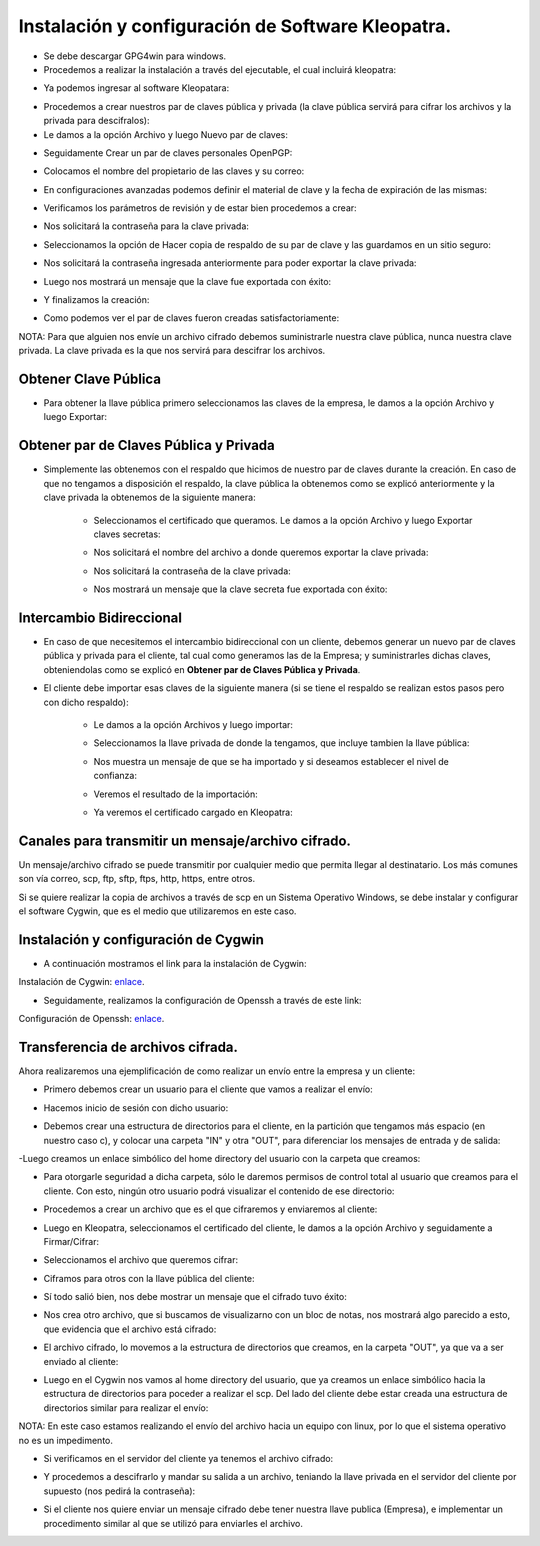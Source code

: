 Instalación y configuración de Software Kleopatra.
=========


- Se debe descargar GPG4win para windows.


- Procedemos a realizar la instalación a través del ejecutable, el cual incluirá kleopatra:


.. image:: ../imagenes/instalacion/Selección_070.png


.. image:: ../imagenes/instalacion/Selección_071.png


.. image:: ../imagenes/instalacion/Selección_072.png


.. image:: ../imagenes/instalacion/Selección_073.png


.. image:: ../imagenes/instalacion/Selección_074.png


.. image:: ../imagenes/instalacion/Selección_075.png



- Ya podemos ingresar al software Kleopatara:


.. image:: ../imagenes/instalacion/Selección_076.png


- Procedemos a crear nuestros par de claves pública y privada (la clave pública servirá para cifrar los archivos y la privada para descifralos):


- Le damos a la opción Archivo y luego Nuevo par de claves:


.. image:: ../imagenes/configuracion/Selección_070.png


- Seguidamente Crear un par de claves personales OpenPGP:


.. image:: ../imagenes/configuracion/Selección_071.png


- Colocamos el nombre del propietario de las claves y su correo:  


.. image:: ../imagenes/configuracion/Selección_072.png


- En configuraciones avanzadas podemos definir el material de clave y la fecha de expiración de las mismas:


.. image:: ../imagenes/configuracion/Selección_073.png


- Verificamos los parámetros de revisión y de estar bien procedemos a crear:


.. image:: ../imagenes/configuracion/Selección_074.png


- Nos solicitará la contraseña para la clave privada:


.. image:: ../imagenes/configuracion/Selección_075.png


- Seleccionamos la opción de Hacer copia de respaldo de su par de clave y las guardamos en un sitio seguro:


.. image:: ../imagenes/configuracion/Selección_076.png


.. image:: ../imagenes/configuracion/Selección_078.png


- Nos solicitará la contraseña ingresada anteriormente para poder exportar la clave privada:


.. image:: ../imagenes/configuracion/Selección_079.png


- Luego nos mostrará un mensaje que la clave fue exportada con éxito:


.. image:: ../imagenes/configuracion/Selección_080.png


- Y finalizamos la creación:


.. image:: ../imagenes/configuracion/Selección_081.png


- Como podemos ver el par de claves fueron creadas satisfactoriamente:


.. image:: ../imagenes/configuracion/Selección_082.png


NOTA: Para que alguien nos envíe un archivo cifrado debemos suministrarle nuestra clave pública, nunca nuestra clave privada. La clave privada es la que nos servirá para descifrar los archivos.


Obtener Clave Pública
+++++++

- Para obtener la llave pública primero seleccionamos las claves de la empresa, le damos a la opción Archivo y luego Exportar:


.. image:: ../imagenes/cliente/Selección_071.png


.. image:: ../imagenes/cliente/Selección_072.png


.. image:: ../imagenes/cliente/Selección_073.png



Obtener par de Claves Pública y Privada
++++++++

- Simplemente las obtenemos con el respaldo que hicimos de nuestro par de claves durante la creación. En caso de que no tengamos a disposición el respaldo, la clave pública la obtenemos como se explicó anteriormente y la clave privada la obtenemos de la siguiente manera:


	- Seleccionamos el certificado que queramos. Le damos a la opción Archivo y luego Exportar claves secretas:

	
	.. image:: ../imagenes/cliente1/Selección_070.png


	- Nos solicitará el nombre del archivo a donde queremos exportar la clave privada:


	.. image:: ../imagenes/cliente1/Selección_071.png


	- Nos solicitará la contraseña de la clave privada:


	.. image:: ../imagenes/cliente1/Selección_072.png


	- Nos mostrará un mensaje que la clave secreta fue exportada con éxito:


	.. image:: ../imagenes/cliente1/Selección_073.png


Intercambio Bidireccional
+++++++++

- En caso de que necesitemos el intercambio bidireccional con un cliente, debemos generar un nuevo par de claves pública y privada para el cliente, tal cual como generamos las de la Empresa; y suministrarles dichas claves, obteniendolas como se explicó en **Obtener par de Claves Pública y Privada**.


- El cliente debe importar esas claves de la siguiente manera (si se tiene el respaldo se realizan estos pasos pero con dicho respaldo):

	
	- Le damos a la opción Archivos y luego importar:

	
	.. image:: ../imagenes/cliente1/Selección_074.png


	- Seleccionamos la llave privada de donde la tengamos, que incluye tambien la llave pública:


	.. image:: ../imagenes/cliente1/Selección_075.png


	- Nos muestra un mensaje de que se ha importado y si deseamos establecer el nivel de confianza:


	.. image:: ../imagenes/cliente1/Selección_076.png


	- Veremos el resultado de la importación:


	.. image:: ../imagenes/cliente1/Selección_077.png


	- Ya veremos el certificado cargado en Kleopatra:


	.. image:: ../imagenes/cliente1/Selección_078.png


Canales para transmitir un mensaje/archivo cifrado.
+++++++++


Un mensaje/archivo cifrado se puede transmitir por cualquier medio que permita llegar al destinatario. Los más comunes son vía correo, scp, ftp, sftp, ftps, http, https, entre otros.


Si se quiere realizar la copia de archivos a través de scp en un Sistema Operativo Windows, se debe instalar y configurar el software Cygwin, que es el medio que utilizaremos en este caso.


Instalación y configuración de Cygwin
+++++++


- A continuación mostramos el link para la instalación de Cygwin:


Instalación de Cygwin: `enlace`__.

__ https://github.com/jesusacev/Cygwin/blob/master/guia/instalacion.rst


- Seguidamente, realizamos la configuración de Openssh a través de este link:


Configuración de Openssh: `enlace`__.

__ https://github.com/jesusacev/Cygwin/blob/master/guia/configuracion.rst


Transferencia de archivos cifrada.
+++++++++


Ahora realizaremos una ejemplificación de como realizar un envío entre la empresa y un cliente:


- Primero debemos crear un usuario para el cliente que vamos a realizar el envío:


.. image:: ../imagenes/scp/Selección_072.png


- Hacemos inicio de sesión con dicho usuario:


.. image:: ../imagenes/scp/Selección_073.png


- Debemos crear una estructura de directorios para el cliente, en la partición que tengamos más espacio (en nuestro caso c), y colocar una carpeta "IN" y otra "OUT", para diferenciar los mensajes de entrada y de salida:


.. image:: ../imagenes/scp/Selección_074.png


-Luego creamos un enlace simbólico del home directory del usuario con la carpeta que creamos:


.. image:: ../imagenes/scp/Selección_075.png


.. image:: ../imagenes/scp/Selección_076.png


- Para otorgarle seguridad a dicha carpeta, sólo le daremos permisos de control total al usuario que creamos para el cliente. Con esto, ningún otro usuario podrá visualizar el contenido de ese directorio:


.. image:: ../imagenes/scp/Selección_077.png


- Procedemos a crear un archivo que es el que cifraremos y enviaremos al cliente:


.. image:: ../imagenes/scp/Selección_078.png


- Luego en Kleopatra, seleccionamos el certificado del cliente, le damos a la opción Archivo y seguidamente a Firmar/Cifrar:


.. image:: ../imagenes/scp/Selección_079.png


- Seleccionamos el archivo que queremos cifrar:


.. image:: ../imagenes/scp/Selección_080.png


- Ciframos para otros con la llave pública del cliente:


.. image:: ../imagenes/scp/Selección_081.png


- Sí todo salió bien, nos debe mostrar un mensaje que el cifrado tuvo éxito:


.. image:: ../imagenes/scp/Selección_082.png


- Nos crea otro archivo, que si buscamos de visualizarno con un bloc de notas, nos mostrará algo parecido a esto, que evidencia que el archivo está cifrado:


.. image:: ../imagenes/scp/Selección_083.png


- El archivo cifrado, lo movemos a la estructura de directorios que creamos, en la carpeta "OUT", ya que va a ser enviado al cliente:


.. image:: ../imagenes/scp/Selección_084.png


- Luego en el Cygwin nos vamos al home directory del usuario, que ya creamos un enlace simbólico hacia la estructura de directorios para poceder a realizar el scp. Del lado del cliente debe estar creada una estructura de directorios similar para realizar el envío::


.. image:: ../imagenes/scp/Selección_087.png


NOTA: En este caso estamos realizando el envío del archivo hacia un equipo con linux, por lo que el sistema operativo no es un impedimento.


- Si verificamos en el servidor del cliente ya tenemos el archivo cifrado:


.. image:: ../imagenes/scp/Selección_085.png


- Y procedemos a descifrarlo y mandar su salida a un archivo, teniando la llave privada en el servidor del cliente por supuesto (nos pedirá la contraseña)::


.. image:: ../imagenes/scp/Selección_088.png


- Si el cliente nos quiere enviar un mensaje cifrado debe tener nuestra llave publica (Empresa), e implementar un procedimento similar al que se utilizó para enviarles el archivo.




